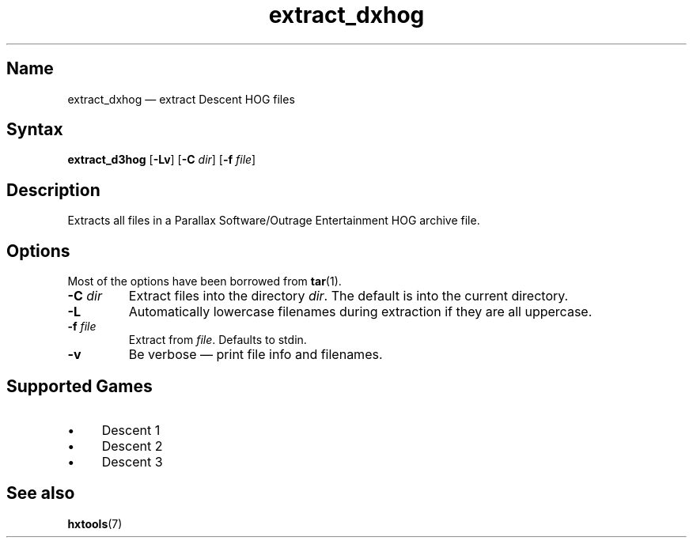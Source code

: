 .TH extract_dxhog 1 "2008-11-11" "hxtools" "hxtools"
.SH Name
extract_dxhog \(em extract Descent HOG files
.SH Syntax
\fBextract_d3hog\fP [\fB\-Lv\fP] [\fB\-C\fP \fIdir\fP] [\fB\-f\fP \fIfile\fP]
.SH Description
Extracts all files in a Parallax Software/Outrage Entertainment HOG archive
file.
.SH Options
Most of the options have been borrowed from \fBtar\fP(1).
.TP
\fB\-C\fP \fIdir\fP
Extract files into the directory \fIdir\fP. The default is into the current
directory.
.TP
\fB\-L\fP
Automatically lowercase filenames during extraction if they are all uppercase.
.TP
\fB\-f\fP \fIfile\fP
Extract from \fIfile\fP. Defaults to stdin.
.TP
\fB\-v\fP
Be verbose \(em print file info and filenames.
.SH Supported Games
.IP "\(bu" 4
Descent 1
.IP "\(bu" 4
Descent 2
.IP "\(bu" 4
Descent 3
.SH See also
\fBhxtools\fP(7)
